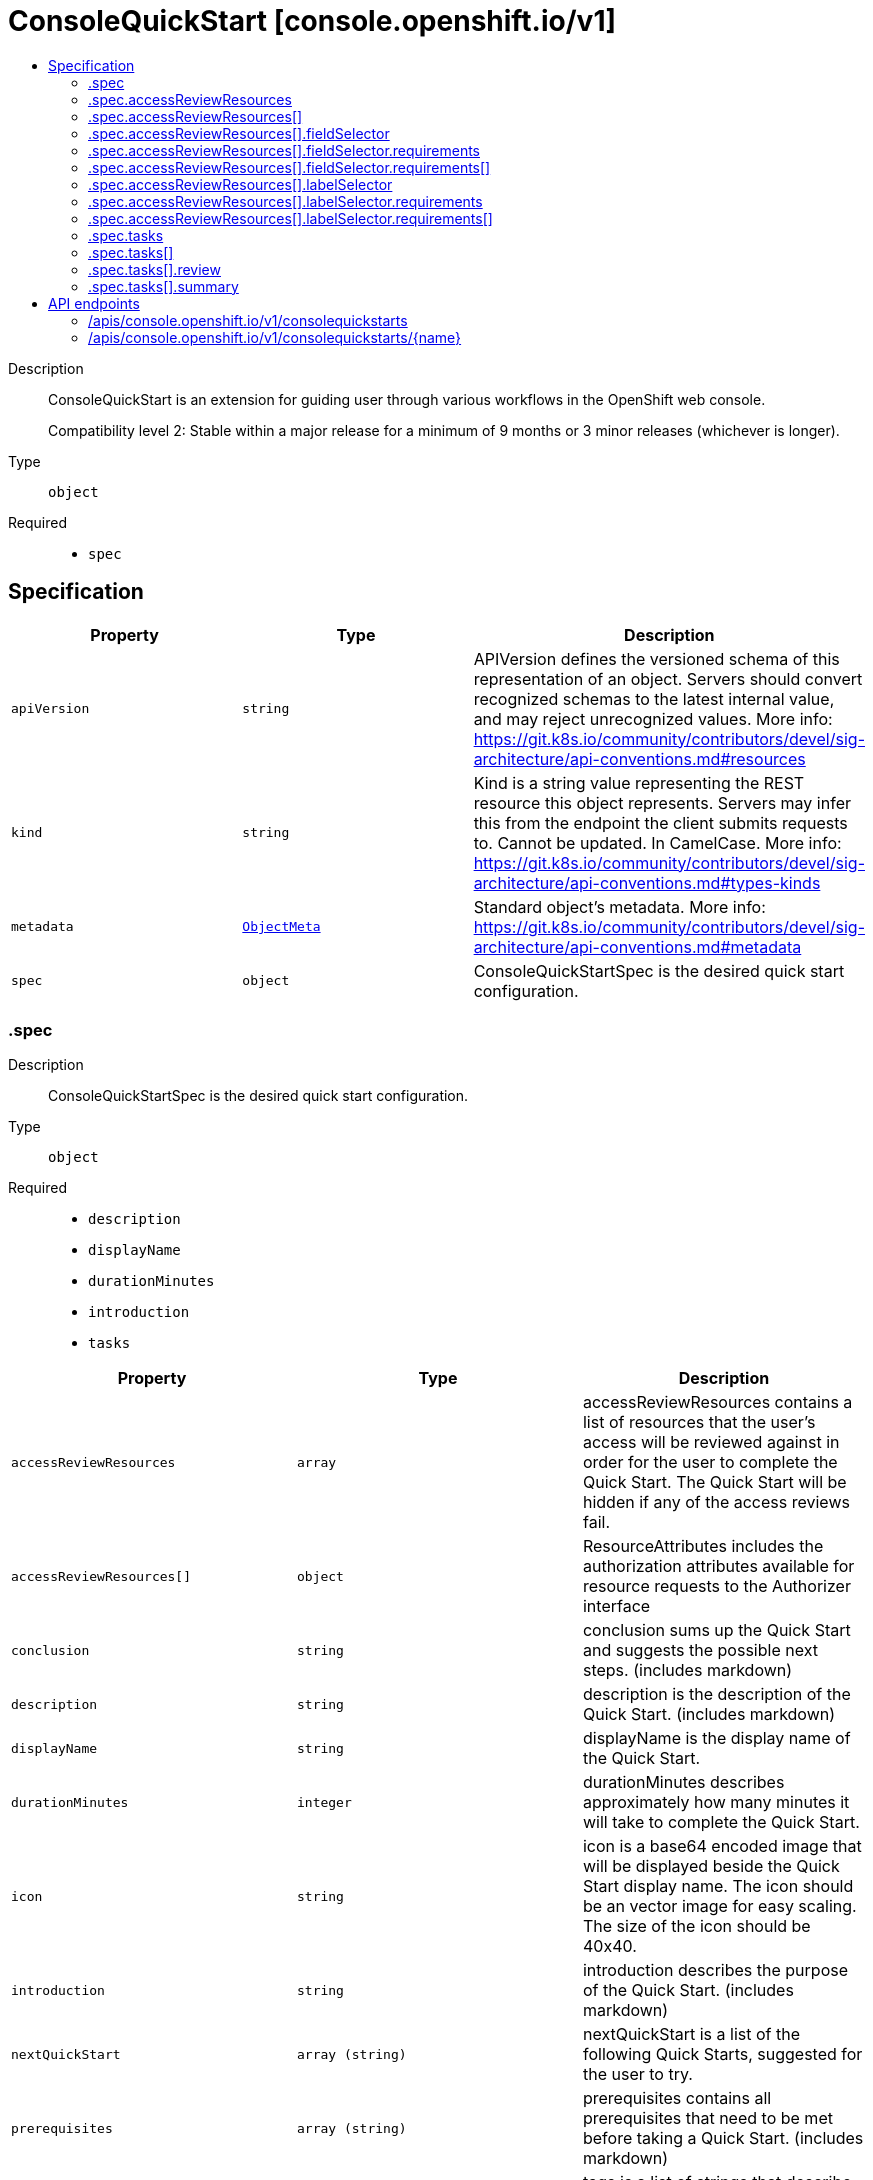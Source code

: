 // Automatically generated by 'openshift-apidocs-gen'. Do not edit.
:_mod-docs-content-type: ASSEMBLY
[id="consolequickstart-console-openshift-io-v1"]
= ConsoleQuickStart [console.openshift.io/v1]
:toc: macro
:toc-title:

toc::[]


Description::
+
--
ConsoleQuickStart is an extension for guiding user through various
workflows in the OpenShift web console.

Compatibility level 2: Stable within a major release for a minimum of 9 months or 3 minor releases (whichever is longer).
--

Type::
  `object`

Required::
  - `spec`


== Specification

[cols="1,1,1",options="header"]
|===
| Property | Type | Description

| `apiVersion`
| `string`
| APIVersion defines the versioned schema of this representation of an object. Servers should convert recognized schemas to the latest internal value, and may reject unrecognized values. More info: https://git.k8s.io/community/contributors/devel/sig-architecture/api-conventions.md#resources

| `kind`
| `string`
| Kind is a string value representing the REST resource this object represents. Servers may infer this from the endpoint the client submits requests to. Cannot be updated. In CamelCase. More info: https://git.k8s.io/community/contributors/devel/sig-architecture/api-conventions.md#types-kinds

| `metadata`
| xref:../objects/index.adoc#io-k8s-apimachinery-pkg-apis-meta-v1-ObjectMeta[`ObjectMeta`]
| Standard object's metadata. More info: https://git.k8s.io/community/contributors/devel/sig-architecture/api-conventions.md#metadata

| `spec`
| `object`
| ConsoleQuickStartSpec is the desired quick start configuration.

|===
=== .spec
Description::
+
--
ConsoleQuickStartSpec is the desired quick start configuration.
--

Type::
  `object`

Required::
  - `description`
  - `displayName`
  - `durationMinutes`
  - `introduction`
  - `tasks`



[cols="1,1,1",options="header"]
|===
| Property | Type | Description

| `accessReviewResources`
| `array`
| accessReviewResources contains a list of resources that the user's access
will be reviewed against in order for the user to complete the Quick Start.
The Quick Start will be hidden if any of the access reviews fail.

| `accessReviewResources[]`
| `object`
| ResourceAttributes includes the authorization attributes available for resource requests to the Authorizer interface

| `conclusion`
| `string`
| conclusion sums up the Quick Start and suggests the possible next steps. (includes markdown)

| `description`
| `string`
| description is the description of the Quick Start. (includes markdown)

| `displayName`
| `string`
| displayName is the display name of the Quick Start.

| `durationMinutes`
| `integer`
| durationMinutes describes approximately how many minutes it will take to complete the Quick Start.

| `icon`
| `string`
| icon is a base64 encoded image that will be displayed beside the Quick Start display name.
The icon should be an vector image for easy scaling. The size of the icon should be 40x40.

| `introduction`
| `string`
| introduction describes the purpose of the Quick Start. (includes markdown)

| `nextQuickStart`
| `array (string)`
| nextQuickStart is a list of the following Quick Starts, suggested for the user to try.

| `prerequisites`
| `array (string)`
| prerequisites contains all prerequisites that need to be met before taking a Quick Start. (includes markdown)

| `tags`
| `array (string)`
| tags is a list of strings that describe the Quick Start.

| `tasks`
| `array`
| tasks is the list of steps the user has to perform to complete the Quick Start.

| `tasks[]`
| `object`
| ConsoleQuickStartTask is a single step in a Quick Start.

|===
=== .spec.accessReviewResources
Description::
+
--
accessReviewResources contains a list of resources that the user's access
will be reviewed against in order for the user to complete the Quick Start.
The Quick Start will be hidden if any of the access reviews fail.
--

Type::
  `array`




=== .spec.accessReviewResources[]
Description::
+
--
ResourceAttributes includes the authorization attributes available for resource requests to the Authorizer interface
--

Type::
  `object`




[cols="1,1,1",options="header"]
|===
| Property | Type | Description

| `fieldSelector`
| `object`
| fieldSelector describes the limitation on access based on field.  It can only limit access, not broaden it.

This field  is alpha-level. To use this field, you must enable the
`AuthorizeWithSelectors` feature gate (disabled by default).

| `group`
| `string`
| Group is the API Group of the Resource.  "*" means all.

| `labelSelector`
| `object`
| labelSelector describes the limitation on access based on labels.  It can only limit access, not broaden it.

This field  is alpha-level. To use this field, you must enable the
`AuthorizeWithSelectors` feature gate (disabled by default).

| `name`
| `string`
| Name is the name of the resource being requested for a "get" or deleted for a "delete". "" (empty) means all.

| `namespace`
| `string`
| Namespace is the namespace of the action being requested.  Currently, there is no distinction between no namespace and all namespaces
"" (empty) is defaulted for LocalSubjectAccessReviews
"" (empty) is empty for cluster-scoped resources
"" (empty) means "all" for namespace scoped resources from a SubjectAccessReview or SelfSubjectAccessReview

| `resource`
| `string`
| Resource is one of the existing resource types.  "*" means all.

| `subresource`
| `string`
| Subresource is one of the existing resource types.  "" means none.

| `verb`
| `string`
| Verb is a kubernetes resource API verb, like: get, list, watch, create, update, delete, proxy.  "*" means all.

| `version`
| `string`
| Version is the API Version of the Resource.  "*" means all.

|===
=== .spec.accessReviewResources[].fieldSelector
Description::
+
--
fieldSelector describes the limitation on access based on field.  It can only limit access, not broaden it.

This field  is alpha-level. To use this field, you must enable the
`AuthorizeWithSelectors` feature gate (disabled by default).
--

Type::
  `object`




[cols="1,1,1",options="header"]
|===
| Property | Type | Description

| `rawSelector`
| `string`
| rawSelector is the serialization of a field selector that would be included in a query parameter.
Webhook implementations are encouraged to ignore rawSelector.
The kube-apiserver's *SubjectAccessReview will parse the rawSelector as long as the requirements are not present.

| `requirements`
| `array`
| requirements is the parsed interpretation of a field selector.
All requirements must be met for a resource instance to match the selector.
Webhook implementations should handle requirements, but how to handle them is up to the webhook.
Since requirements can only limit the request, it is safe to authorize as unlimited request if the requirements
are not understood.

| `requirements[]`
| `object`
| FieldSelectorRequirement is a selector that contains values, a key, and an operator that
relates the key and values.

|===
=== .spec.accessReviewResources[].fieldSelector.requirements
Description::
+
--
requirements is the parsed interpretation of a field selector.
All requirements must be met for a resource instance to match the selector.
Webhook implementations should handle requirements, but how to handle them is up to the webhook.
Since requirements can only limit the request, it is safe to authorize as unlimited request if the requirements
are not understood.
--

Type::
  `array`




=== .spec.accessReviewResources[].fieldSelector.requirements[]
Description::
+
--
FieldSelectorRequirement is a selector that contains values, a key, and an operator that
relates the key and values.
--

Type::
  `object`

Required::
  - `key`
  - `operator`



[cols="1,1,1",options="header"]
|===
| Property | Type | Description

| `key`
| `string`
| key is the field selector key that the requirement applies to.

| `operator`
| `string`
| operator represents a key's relationship to a set of values.
Valid operators are In, NotIn, Exists, DoesNotExist.
The list of operators may grow in the future.

| `values`
| `array (string)`
| values is an array of string values.
If the operator is In or NotIn, the values array must be non-empty.
If the operator is Exists or DoesNotExist, the values array must be empty.

|===
=== .spec.accessReviewResources[].labelSelector
Description::
+
--
labelSelector describes the limitation on access based on labels.  It can only limit access, not broaden it.

This field  is alpha-level. To use this field, you must enable the
`AuthorizeWithSelectors` feature gate (disabled by default).
--

Type::
  `object`




[cols="1,1,1",options="header"]
|===
| Property | Type | Description

| `rawSelector`
| `string`
| rawSelector is the serialization of a field selector that would be included in a query parameter.
Webhook implementations are encouraged to ignore rawSelector.
The kube-apiserver's *SubjectAccessReview will parse the rawSelector as long as the requirements are not present.

| `requirements`
| `array`
| requirements is the parsed interpretation of a label selector.
All requirements must be met for a resource instance to match the selector.
Webhook implementations should handle requirements, but how to handle them is up to the webhook.
Since requirements can only limit the request, it is safe to authorize as unlimited request if the requirements
are not understood.

| `requirements[]`
| `object`
| A label selector requirement is a selector that contains values, a key, and an operator that
relates the key and values.

|===
=== .spec.accessReviewResources[].labelSelector.requirements
Description::
+
--
requirements is the parsed interpretation of a label selector.
All requirements must be met for a resource instance to match the selector.
Webhook implementations should handle requirements, but how to handle them is up to the webhook.
Since requirements can only limit the request, it is safe to authorize as unlimited request if the requirements
are not understood.
--

Type::
  `array`




=== .spec.accessReviewResources[].labelSelector.requirements[]
Description::
+
--
A label selector requirement is a selector that contains values, a key, and an operator that
relates the key and values.
--

Type::
  `object`

Required::
  - `key`
  - `operator`



[cols="1,1,1",options="header"]
|===
| Property | Type | Description

| `key`
| `string`
| key is the label key that the selector applies to.

| `operator`
| `string`
| operator represents a key's relationship to a set of values.
Valid operators are In, NotIn, Exists and DoesNotExist.

| `values`
| `array (string)`
| values is an array of string values. If the operator is In or NotIn,
the values array must be non-empty. If the operator is Exists or DoesNotExist,
the values array must be empty. This array is replaced during a strategic
merge patch.

|===
=== .spec.tasks
Description::
+
--
tasks is the list of steps the user has to perform to complete the Quick Start.
--

Type::
  `array`




=== .spec.tasks[]
Description::
+
--
ConsoleQuickStartTask is a single step in a Quick Start.
--

Type::
  `object`

Required::
  - `description`
  - `title`



[cols="1,1,1",options="header"]
|===
| Property | Type | Description

| `description`
| `string`
| description describes the steps needed to complete the task. (includes markdown)

| `review`
| `object`
| review contains instructions to validate the task is complete. The user will select 'Yes' or 'No'.
using a radio button, which indicates whether the step was completed successfully.

| `summary`
| `object`
| summary contains information about the passed step.

| `title`
| `string`
| title describes the task and is displayed as a step heading.

|===
=== .spec.tasks[].review
Description::
+
--
review contains instructions to validate the task is complete. The user will select 'Yes' or 'No'.
using a radio button, which indicates whether the step was completed successfully.
--

Type::
  `object`

Required::
  - `failedTaskHelp`
  - `instructions`



[cols="1,1,1",options="header"]
|===
| Property | Type | Description

| `failedTaskHelp`
| `string`
| failedTaskHelp contains suggestions for a failed task review and is shown at the end of task. (includes markdown)

| `instructions`
| `string`
| instructions contains steps that user needs to take in order
to validate his work after going through a task. (includes markdown)

|===
=== .spec.tasks[].summary
Description::
+
--
summary contains information about the passed step.
--

Type::
  `object`

Required::
  - `failed`
  - `success`



[cols="1,1,1",options="header"]
|===
| Property | Type | Description

| `failed`
| `string`
| failed briefly describes the unsuccessfully passed task. (includes markdown)

| `success`
| `string`
| success describes the succesfully passed task.

|===

== API endpoints

The following API endpoints are available:

* `/apis/console.openshift.io/v1/consolequickstarts`
- `DELETE`: delete collection of ConsoleQuickStart
- `GET`: list objects of kind ConsoleQuickStart
- `POST`: create a ConsoleQuickStart
* `/apis/console.openshift.io/v1/consolequickstarts/{name}`
- `DELETE`: delete a ConsoleQuickStart
- `GET`: read the specified ConsoleQuickStart
- `PATCH`: partially update the specified ConsoleQuickStart
- `PUT`: replace the specified ConsoleQuickStart


=== /apis/console.openshift.io/v1/consolequickstarts



HTTP method::
  `DELETE`

Description::
  delete collection of ConsoleQuickStart




.HTTP responses
[cols="1,1",options="header"]
|===
| HTTP code | Reponse body
| 200 - OK
| xref:../objects/index.adoc#io-k8s-apimachinery-pkg-apis-meta-v1-Status[`Status`] schema
| 401 - Unauthorized
| Empty
|===

HTTP method::
  `GET`

Description::
  list objects of kind ConsoleQuickStart




.HTTP responses
[cols="1,1",options="header"]
|===
| HTTP code | Reponse body
| 200 - OK
| xref:../objects/index.adoc#io-openshift-console-v1-ConsoleQuickStartList[`ConsoleQuickStartList`] schema
| 401 - Unauthorized
| Empty
|===

HTTP method::
  `POST`

Description::
  create a ConsoleQuickStart


.Query parameters
[cols="1,1,2",options="header"]
|===
| Parameter | Type | Description
| `dryRun`
| `string`
| When present, indicates that modifications should not be persisted. An invalid or unrecognized dryRun directive will result in an error response and no further processing of the request. Valid values are: - All: all dry run stages will be processed
| `fieldValidation`
| `string`
| fieldValidation instructs the server on how to handle objects in the request (POST/PUT/PATCH) containing unknown or duplicate fields. Valid values are: - Ignore: This will ignore any unknown fields that are silently dropped from the object, and will ignore all but the last duplicate field that the decoder encounters. This is the default behavior prior to v1.23. - Warn: This will send a warning via the standard warning response header for each unknown field that is dropped from the object, and for each duplicate field that is encountered. The request will still succeed if there are no other errors, and will only persist the last of any duplicate fields. This is the default in v1.23+ - Strict: This will fail the request with a BadRequest error if any unknown fields would be dropped from the object, or if any duplicate fields are present. The error returned from the server will contain all unknown and duplicate fields encountered.
|===

.Body parameters
[cols="1,1,2",options="header"]
|===
| Parameter | Type | Description
| `body`
| xref:../console_apis/consolequickstart-console-openshift-io-v1.adoc#consolequickstart-console-openshift-io-v1[`ConsoleQuickStart`] schema
| 
|===

.HTTP responses
[cols="1,1",options="header"]
|===
| HTTP code | Reponse body
| 200 - OK
| xref:../console_apis/consolequickstart-console-openshift-io-v1.adoc#consolequickstart-console-openshift-io-v1[`ConsoleQuickStart`] schema
| 201 - Created
| xref:../console_apis/consolequickstart-console-openshift-io-v1.adoc#consolequickstart-console-openshift-io-v1[`ConsoleQuickStart`] schema
| 202 - Accepted
| xref:../console_apis/consolequickstart-console-openshift-io-v1.adoc#consolequickstart-console-openshift-io-v1[`ConsoleQuickStart`] schema
| 401 - Unauthorized
| Empty
|===


=== /apis/console.openshift.io/v1/consolequickstarts/{name}

.Global path parameters
[cols="1,1,2",options="header"]
|===
| Parameter | Type | Description
| `name`
| `string`
| name of the ConsoleQuickStart
|===


HTTP method::
  `DELETE`

Description::
  delete a ConsoleQuickStart


.Query parameters
[cols="1,1,2",options="header"]
|===
| Parameter | Type | Description
| `dryRun`
| `string`
| When present, indicates that modifications should not be persisted. An invalid or unrecognized dryRun directive will result in an error response and no further processing of the request. Valid values are: - All: all dry run stages will be processed
|===


.HTTP responses
[cols="1,1",options="header"]
|===
| HTTP code | Reponse body
| 200 - OK
| xref:../objects/index.adoc#io-k8s-apimachinery-pkg-apis-meta-v1-Status[`Status`] schema
| 202 - Accepted
| xref:../objects/index.adoc#io-k8s-apimachinery-pkg-apis-meta-v1-Status[`Status`] schema
| 401 - Unauthorized
| Empty
|===

HTTP method::
  `GET`

Description::
  read the specified ConsoleQuickStart




.HTTP responses
[cols="1,1",options="header"]
|===
| HTTP code | Reponse body
| 200 - OK
| xref:../console_apis/consolequickstart-console-openshift-io-v1.adoc#consolequickstart-console-openshift-io-v1[`ConsoleQuickStart`] schema
| 401 - Unauthorized
| Empty
|===

HTTP method::
  `PATCH`

Description::
  partially update the specified ConsoleQuickStart


.Query parameters
[cols="1,1,2",options="header"]
|===
| Parameter | Type | Description
| `dryRun`
| `string`
| When present, indicates that modifications should not be persisted. An invalid or unrecognized dryRun directive will result in an error response and no further processing of the request. Valid values are: - All: all dry run stages will be processed
| `fieldValidation`
| `string`
| fieldValidation instructs the server on how to handle objects in the request (POST/PUT/PATCH) containing unknown or duplicate fields. Valid values are: - Ignore: This will ignore any unknown fields that are silently dropped from the object, and will ignore all but the last duplicate field that the decoder encounters. This is the default behavior prior to v1.23. - Warn: This will send a warning via the standard warning response header for each unknown field that is dropped from the object, and for each duplicate field that is encountered. The request will still succeed if there are no other errors, and will only persist the last of any duplicate fields. This is the default in v1.23+ - Strict: This will fail the request with a BadRequest error if any unknown fields would be dropped from the object, or if any duplicate fields are present. The error returned from the server will contain all unknown and duplicate fields encountered.
|===


.HTTP responses
[cols="1,1",options="header"]
|===
| HTTP code | Reponse body
| 200 - OK
| xref:../console_apis/consolequickstart-console-openshift-io-v1.adoc#consolequickstart-console-openshift-io-v1[`ConsoleQuickStart`] schema
| 401 - Unauthorized
| Empty
|===

HTTP method::
  `PUT`

Description::
  replace the specified ConsoleQuickStart


.Query parameters
[cols="1,1,2",options="header"]
|===
| Parameter | Type | Description
| `dryRun`
| `string`
| When present, indicates that modifications should not be persisted. An invalid or unrecognized dryRun directive will result in an error response and no further processing of the request. Valid values are: - All: all dry run stages will be processed
| `fieldValidation`
| `string`
| fieldValidation instructs the server on how to handle objects in the request (POST/PUT/PATCH) containing unknown or duplicate fields. Valid values are: - Ignore: This will ignore any unknown fields that are silently dropped from the object, and will ignore all but the last duplicate field that the decoder encounters. This is the default behavior prior to v1.23. - Warn: This will send a warning via the standard warning response header for each unknown field that is dropped from the object, and for each duplicate field that is encountered. The request will still succeed if there are no other errors, and will only persist the last of any duplicate fields. This is the default in v1.23+ - Strict: This will fail the request with a BadRequest error if any unknown fields would be dropped from the object, or if any duplicate fields are present. The error returned from the server will contain all unknown and duplicate fields encountered.
|===

.Body parameters
[cols="1,1,2",options="header"]
|===
| Parameter | Type | Description
| `body`
| xref:../console_apis/consolequickstart-console-openshift-io-v1.adoc#consolequickstart-console-openshift-io-v1[`ConsoleQuickStart`] schema
| 
|===

.HTTP responses
[cols="1,1",options="header"]
|===
| HTTP code | Reponse body
| 200 - OK
| xref:../console_apis/consolequickstart-console-openshift-io-v1.adoc#consolequickstart-console-openshift-io-v1[`ConsoleQuickStart`] schema
| 201 - Created
| xref:../console_apis/consolequickstart-console-openshift-io-v1.adoc#consolequickstart-console-openshift-io-v1[`ConsoleQuickStart`] schema
| 401 - Unauthorized
| Empty
|===

